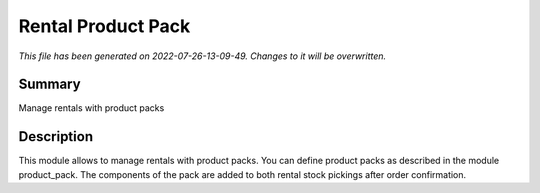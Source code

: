 Rental Product Pack
====================================================

*This file has been generated on 2022-07-26-13-09-49. Changes to it will be overwritten.*

Summary
-------

Manage rentals with product packs

Description
-----------

This module allows to manage rentals with product packs.
You can define product packs as described in the module product_pack.
The components of the pack are added to both rental stock pickings after order confirmation.

